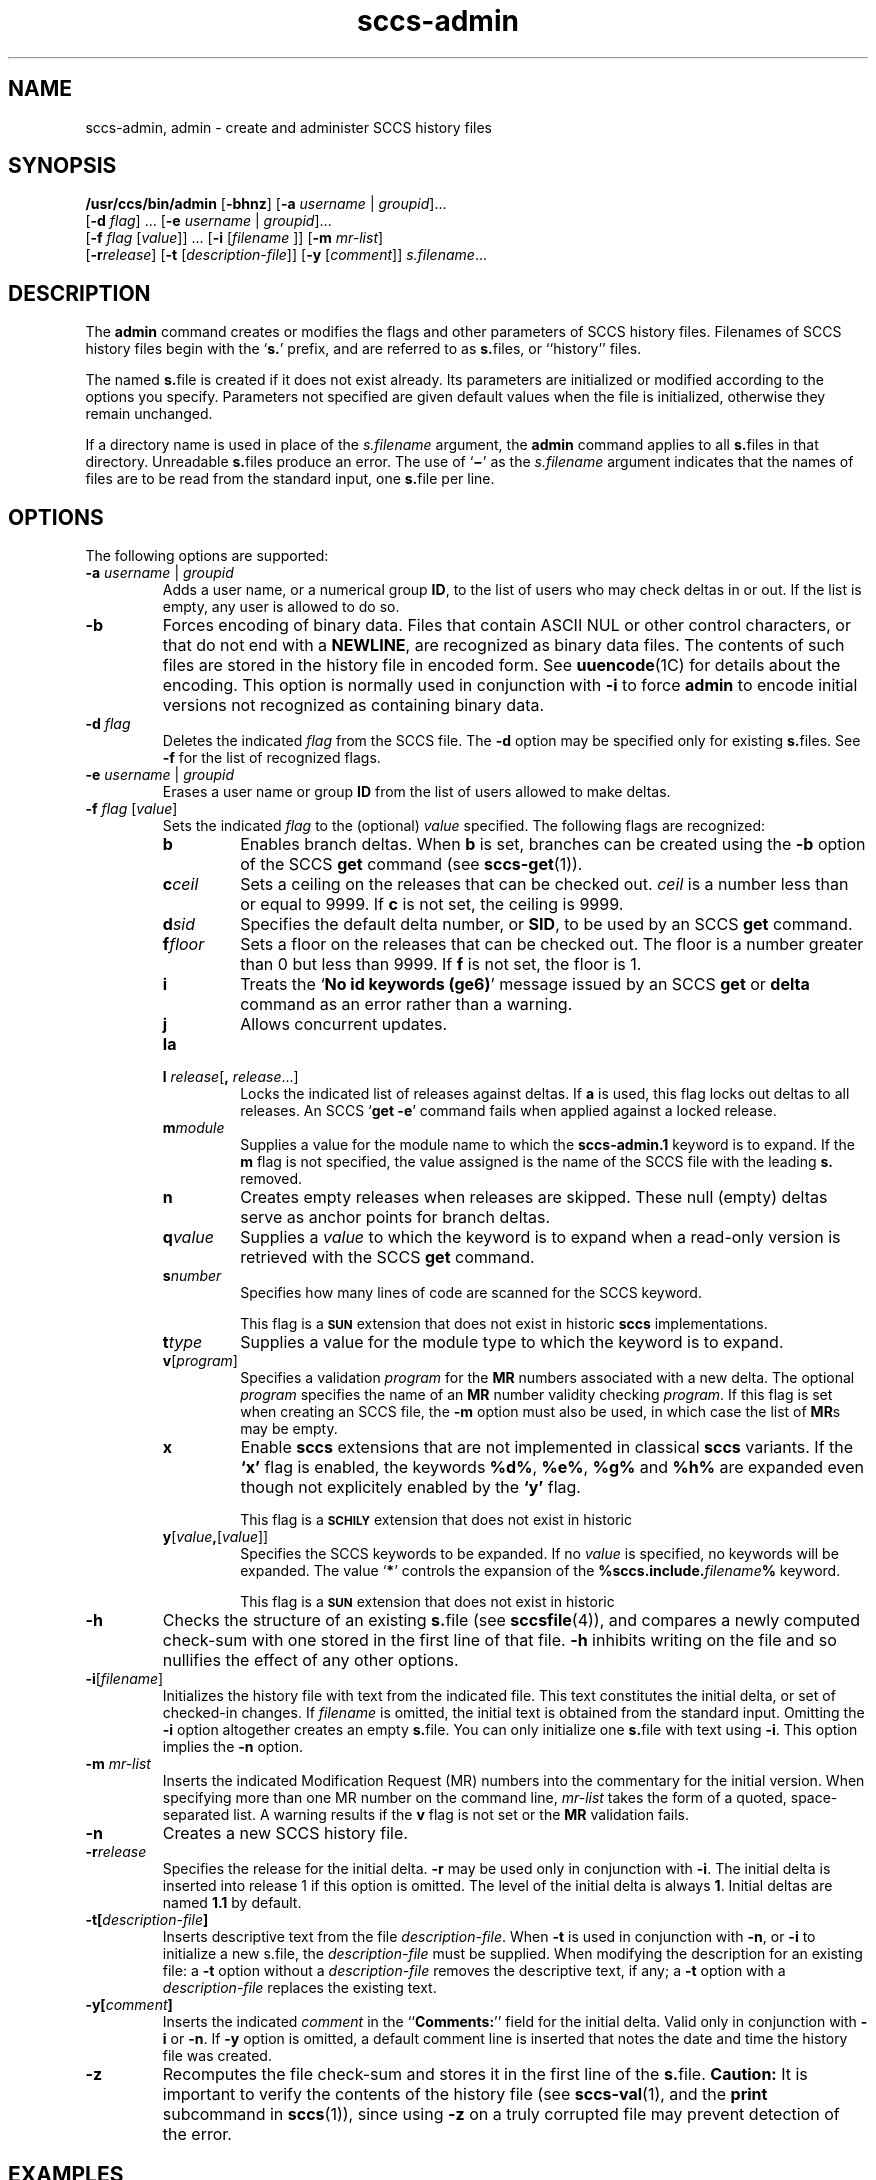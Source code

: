 '\" te
.\" @(#)sccs-admin.1	1.5 08/09/10 portions Copyright 2008 J. Schilling */
.\" CDDL HEADER START
.\"
.\" The contents of this file are subject to the terms of the
.\" Common Development and Distribution License (the "License").  
.\" You may not use this file except in compliance with the License.
.\"
.\" You can obtain a copy of the license at usr/src/OPENSOLARIS.LICENSE
.\" or http://www.opensolaris.org/os/licensing.
.\" See the License for the specific language governing permissions
.\" and limitations under the License.
.\"
.\" When distributing Covered Code, include this CDDL HEADER in each
.\" file and include the License file at usr/src/OPENSOLARIS.LICENSE.
.\" If applicable, add the following below this CDDL HEADER, with the
.\" fields enclosed by brackets "[]" replaced with your own identifying
.\" information: Portions Copyright [yyyy] [name of copyright owner]
.\"
.\" CDDL HEADER END
.\"  Copyright (c) 2002, Sun Microsystems, Inc. All Rights Reserved.
.TH sccs-admin 1 "30 Sep 2002" "SunOS 5.11" "User Commands"
.SH NAME
sccs-admin, admin \- create and administer SCCS history files
.SH SYNOPSIS
.LP
.nf
\fB/usr/ccs/bin/admin\fR [\fB-bhnz\fR] [\fB-a\fR \fIusername\fR | \fIgroupid\fR]... 
    [\fB-d\fR \fIflag\fR] ... [\fB-e\fR \fIusername\fR | \fIgroupid\fR]... 
    [\fB-f\fR \fIflag\fR [\fIvalue\fR]] ... [\fB-i\fR [\fIfilename \fR]] [\fB-m\fR \fImr-list\fR] 
    [\fB-r\fR\fIrelease\fR] [\fB-t\fR [\fIdescription-file\fR]] [\fB-y\fR [\fIcomment\fR]] \fIs.filename\fR...
.fi

.SH DESCRIPTION
.sp
.LP
The \fBadmin\fR command creates or modifies the flags and other parameters of SCCS history files. Filenames of SCCS history files begin with the `\fBs.\fR' prefix, and are referred to as \fBs.\fRfiles, or ``history'' files.
.sp
.LP
The named \fBs.\fRfile is created if it does not exist already. Its parameters are initialized or modified according to the options you specify.  Parameters not specified are given default values when the file is initialized, otherwise they remain unchanged.
.sp
.LP
If a directory name is used in place of the \fIs.filename\fR argument, the \fBadmin\fR command applies to all \fBs.\fRfiles in that directory.  Unreadable \fBs.\fRfiles produce an error.  The use of `\fB\(mi\fR\&' as the \fIs.filename\fR argument indicates that the names of files are to be read from the standard input, one \fBs.\fRfile per line.
.SH OPTIONS
.sp
.LP
The following options are supported:
.sp
.ne 3
.TP
\fB\fB-a\fR \fIusername\fR | \fIgroupid\fR\fR
Adds a user name, or a numerical group \fBID\fR, to the list of users who may check deltas in or out. If the list is empty, any user is allowed to do so.
.sp
.ne 3
.TP
\fB\fB-b\fR\fR
Forces encoding of binary data. Files that contain ASCII NUL or other control characters, or that do not end with a \fBNEWLINE\fR, are recognized as binary data files. The contents of such files are stored in the history file in encoded form. See \fBuuencode\fR(1C) for details about
the encoding. This option is normally used in conjunction with \fB-i\fR to force \fBadmin\fR to encode initial versions not recognized as containing binary data.
.sp
.ne 3
.TP
\fB\fB-d\fR \fIflag\fR\fR
Deletes the indicated \fIflag\fR from the SCCS file. The \fB-d\fR option may be specified only for existing \fBs.\fRfiles. See \fB-f\fR for the list of recognized flags.
.sp
.ne 3
.TP
\fB\fB-e\fR \fIusername\fR | \fIgroupid\fR\fR
Erases a user name or group \fBID\fR from the list of users allowed to make deltas.
.sp
.ne 3
.TP
\fB\fB-f\fR \fIflag\fR [\fIvalue\fR]\fR
Sets the indicated \fIflag\fR to the (optional) \fIvalue\fR specified. The following flags are recognized: 
.RS
.ne 3
.TP 7
\fB\fBb\fR\fR
Enables branch deltas. When \fBb\fR is set, branches can be created using the \fB-b\fR option of the SCCS \fBget\fR command (see \fBsccs-get\fR(1)).
.sp
.ne 3
.TP
\fB\fBc\fR\fIceil\fR\fR
Sets a ceiling on the releases that can be checked out. \fIceil\fR is a number less than or equal to 9999. If \fBc\fR is not set, the ceiling is 9999.
.sp
.ne 3
.TP
\fB\fBd\fR\fIsid\fR\fR
Specifies the default delta number, or  \fBSID\fR, to be used by an SCCS \fBget\fR command.
.sp
.ne 3
.TP
\fB\fBf\fR\fIfloor\fR\fR
Sets a floor on the releases that can be checked out. The floor is a number greater than 0 but less than 9999. If \fBf\fR is not set, the floor is 1.
.sp
.ne 3
.TP
\fB\fBi\fR\fR
Treats the `\fBNo id keywords (ge6)\fR' message issued by an SCCS \fBget\fR or \fBdelta\fR command as an error rather than a warning.
.sp
.ne 3
.TP
\fB\fBj\fR\fR
Allows concurrent updates.
.sp
.ne 3
.TP
\fB\fBla\fR\fR
.TP
\fB\fBl\fR \fIrelease\fR[\fB,\fR \fIrelease\fR...]\fR
Locks the indicated list of releases against deltas. If \fBa\fR is used, this flag locks out deltas to all releases. An SCCS `\fBget\fR \fB-e\fR' command fails when applied against a locked release.
.sp
.ne 3
.TP
\fB\fBm\fR\fImodule\fR\fR
Supplies a value for the module name to which the \fBsccs-admin.1\fR keyword is to expand. If the \fBm\fR flag is not specified, the value assigned is the name of the SCCS file with the leading \fBs.\fR removed.
.sp
.ne 3
.TP
\fB\fBn\fR\fR
Creates empty releases when releases are skipped. These null (empty) deltas serve as anchor points for branch deltas.
.sp
.ne 3
.TP
\fB\fBq\fR\fIvalue\fR\fR
Supplies a  \fIvalue\fR to which the \fB\fR keyword is to expand when a read-only version is retrieved with the SCCS \fBget\fR command.
.sp
.ne 3
.TP
\fB\fBs\fR\fInumber\fR\fR
Specifies how many lines of code are scanned for the SCCS keyword.
.sp
This flag is a
.B \s-1SUN\s+1
extension that does not exist in historic
.B sccs
implementations.
.sp
.ne 3
.TP
\fB\fBt\fR\fItype\fR\fR
Supplies a value for the module type to which the \fB\fR keyword is to expand.
.sp
.ne 3
.TP
\fB\fBv\fR[\fIprogram\fR]\fR
Specifies a validation \fIprogram\fR for the \fBMR\fR numbers associated with a new delta. The optional \fIprogram\fR specifies the name of an \fBMR\fR number validity checking \fIprogram\fR. If this flag is set when creating an SCCS file, the \fB-m\fR option must also be used,
in which case the list of \fBMR\fRs may be empty.
.sp
.ne 3
.TP
\fB\fBx\fR
Enable 
.B sccs
extensions that are not implemented in classical 
.B sccs
variants. If the
.B `x'
flag is enabled, the keywords
.BR %\&d\&% ", " %\&e\&% ", " %\&g\&% 
and
.B %\&h\&%
are expanded even though not explicitely enabled by the
.B `y'
flag.
.sp
This flag is a
.B \s-1SCHILY\s+1
extension that does not exist in historic
.ne 3
.TP
\fB\fBy\fR[\fIvalue\fR\fB,\fR[\fIvalue\fR]]\fR
Specifies the SCCS keywords to be expanded. If no \fIvalue\fR is specified, no keywords will be expanded.
The value `\fB*\fP'
controls the expansion of the \fB%\&sccs.include.\fIfilename\fB\&%\fR keyword.
.sp
This flag is a
.B \s-1SUN\s+1
extension that does not exist in historic
.RE
.sp
.ne 3
.TP
\fB\fB-h\fR\fR
Checks the structure of an existing \fBs.\fRfile (see \fBsccsfile\fR(4)), and compares a newly computed check-sum with one stored in the first line of that file. \fB-h\fR inhibits writing on the file and so nullifies the effect of any other options.
.sp
.ne 3
.TP
\fB\fB-i\fR[\fIfilename\fR]\fR
Initializes the history file with text from the indicated file. This text constitutes the initial delta, or set of checked-in changes. If \fIfilename\fR is omitted, the initial text is obtained from the standard input. Omitting the \fB-i\fR option altogether creates an empty \fBs.\fRfile. You can only initialize one \fBs.\fRfile with text using \fB-i\fR. This option implies the \fB-n\fR option.
.sp
.ne 3
.TP
\fB\fB-m\fR \fImr-list\fR\fR
Inserts the indicated Modification Request (MR) numbers into the commentary for the initial version. When specifying more than one MR number on the command line, \fImr-list\fR takes the form of a quoted, space-separated list. A warning results if the \fBv\fR flag is not set or the \fBMR\fR validation fails.
.sp
.ne 3
.TP
\fB\fB-n\fR\fR
Creates a new SCCS history file.
.sp
.ne 3
.TP
\fB\fB-r\fR\fIrelease\fR\fR
Specifies the release for the initial delta. \fB-r\fR may be used only in conjunction with \fB-i\fR. The initial delta is inserted into release 1 if this option is omitted. The level of the initial delta is always \fB1\fR. Initial deltas are named \fB1.1\fR by default.
.sp
.ne 3
.TP
\fB\fB-t\fR\fB[\fR\fIdescription-file\fR\fB]\fR\fR
Inserts descriptive text from the file \fIdescription-file\fR. When  \fB-t\fR is used in conjunction with \fB-n\fR, or \fB-i\fR to initialize a new s.file, the \fIdescription-file\fR must be supplied. When modifying the description for an existing file: a \fB-t\fR option without
a \fIdescription-file\fR removes the descriptive text, if any; a \fB-t\fR option with a \fIdescription-file\fR replaces the existing text.
.sp
.ne 3
.TP
\fB\fB-y\fR\fB[\fR\fIcomment\fR\fB]\fR\fR
Inserts the indicated \fIcomment\fR in the ``\fBComments:\fR'' field for the initial delta. Valid only in conjunction with \fB-i\fR or \fB-n\fR. If \fB-y\fR option is omitted, a default comment line is inserted that notes the date and time the history file was created.
.sp
.ne 3
.TP
\fB\fB-z\fR\fR
Recomputes the file check-sum and stores it in the first line of the \fBs.\fRfile. \fBCaution:\fR It is important to verify the contents of the history file (see \fBsccs-val\fR(1), and the \fBprint\fR subcommand in \fBsccs\fR(1)), since using \fB-z\fR on a truly corrupted file may prevent detection of the error.

.SH EXAMPLES
.LP
\fBExample 1 \fRPreventing SCCS keyword expansion
.sp
.LP
In the following example, \fB10\fR lines of \fBfile\fR will be scanned and only the \fBW,Y,X\fR keywords will be interpreted:

.sp
.in +2
.nf
example% \fBsccs admin -fs10 file\fR
example% \fBsccs admin -fyW,Y,X file\fR
example% \fBget file\fR
.fi
.in -2
.sp

.SH ENVIRONMENT VARIABLES
.sp
.LP
See \fBenviron\fR(5) for descriptions of the following environment variables that affect the execution of \fBalias\fR and \fBunalias\fR: \fBLANG\fR, \fBLC_ALL\fR, \fBLC_CTYPE\fR, \fBLC_MESSAGES\fR, and \fBNLSPATH\fR.
.SH EXIT STATUS
.sp
.LP
The following exit values are returned:
.sp
.ne 2
.mk
.na
\fB\fB0\fR\fR
.ad
.RS 5n
.rt  
Successful completion.
.RE

.sp
.ne 2
.mk
.na
\fB\fB1\fR\fR
.ad
.RS 5n
.rt  
An error occurred.
.RE

.SH FILES
.sp
.ne 2
.mk
.na
\fB\fBs.*\fR\fR
.ad
.RS 12n
.rt  
history file
.RE

.sp
.ne 2
.mk
.na
\fB\fBSCCS/s.*\fR\fR
.ad
.RS 12n
.rt  
history file in SCCS subdirectory
.RE

.sp
.ne 2
.mk
.na
\fB\fBz.*\fR\fR
.ad
.RS 12n
.rt  
temporary lock file
.RE

.SH ATTRIBUTES
.sp
.LP
See \fBattributes\fR(5) for descriptions of the following attributes:
.sp

.sp
.TS
tab() box;
cw(2.75i) |cw(2.75i) 
lw(2.75i) |lw(2.75i) 
.
ATTRIBUTE TYPEATTRIBUTE VALUE
_
AvailabilitySUNWsprot
_
Interface StabilityStandard
.TE

.SH SEE ALSO
.sp
.LP
\fBsccs\fR(1), \fBsccs-cdc\fR(1), \fBsccs-delta\fR(1), \fBsccs-get\fR(1), \fBsccs-help\fR(1), \fBsccs-rmdel\fR(1), \fBsccs-val\fR(1), \fBsccsfile\fR(4), \fBattributes\fR(5), \fBenviron\fR(5), \fBstandards\fR(5)
.SH DIAGNOSTICS
.sp
.LP
Use the SCCS \fBhelp\fR command for explanations (see \fBsccs-help\fR(1)).
.SH WARNINGS
.sp
.LP
The last component of all SCCS filenames must have the `\fBs.\fR' prefix. New SCCS files are given mode \fB444\fR (see \fBchmod\fR(1)). All writing done by \fBadmin\fR is to a temporary file with an \fBx.\fR prefix, created with mode \fB444\fR for a new SCCS file, or with the same mode as an existing SCCS file. After successful
execution of \fBadmin\fR, the existing \fBs.\fRfile is removed and replaced with the \fBx.\fRfile. This ensures that changes are made to the SCCS file only when no errors have occurred.
.sp
.LP
It is recommended that directories containing SCCS files have permission mode \fB755\fR, and that the \fBs.\fRfiles themselves have mode \fB444\fR. The  mode for directories allows only the owner to modify the SCCS files contained in the directories, while the mode of the \fBs.\fRfiles prevents all modifications except those performed using SCCS commands.
.sp
.LP
If it should be necessary to patch an SCCS file for any reason, the mode may be changed to \fB644\fR by the owner to allow use of a text editor. However, extreme care must be taken when doing this. The edited file should \fIalways\fR be processed by an `\fBadmin\fR \fB-h\fR' command to check for corruption, followed by an `\fBadmin\fR \fB-z\fR' command to generate a proper check-sum. Another `\fBadmin\fR \fB-h\fR' command is recommended to ensure that the resulting \fBs.\fRfile is valid.
.sp
.LP
\fBadmin\fR also uses a temporary lock \fBs.\fRfile, starting with the `\fBz.\fR' prefix, to prevent simultaneous updates to the \fBs.\fRfile. See \fBsccs-get\fR(1) for further information about the `\fBz.\fRfile'.
